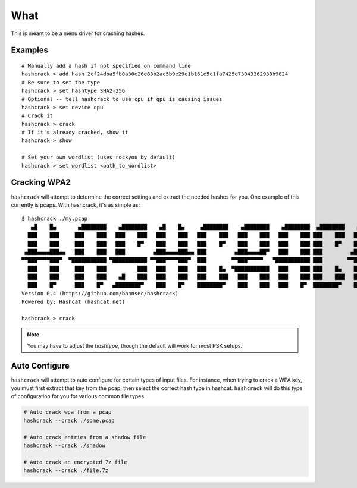 ====
What
====
This is meant to be a menu driver for crashing hashes.

Examples
========

::

    # Manually add a hash if not specified on command line
    hashcrack > add hash 2cf24dba5fb0a30e26e83b2ac5b9e29e1b161e5c1fa7425e73043362938b9824
    # Be sure to set the type
    hashcrack > set hashtype SHA2-256
    # Optional -- tell hashcrack to use cpu if gpu is causing issues
    hashcrack > set device cpu
    # Crack it
    hashcrack > crack
    # If it's already cracked, show it
    hashcrack > show

    # Set your own wordlist (uses rockyou by default)
    hashcrack > set wordlist <path_to_wordlist>

Cracking WPA2
=============

``hashcrack`` will attempt to determine the correct settings and extract the
needed hashes for you. One example of this currently is pcaps. With hashcrack,
it's as simple as::

    $ hashcrack ./my.pcap
       ▄█    █▄       ▄████████    ▄████████    ▄█    █▄     ▄████████    ▄████████    ▄████████  ▄████████    ▄█   ▄█▄
      ███    ███     ███    ███   ███    ███   ███    ███   ███    ███   ███    ███   ███    ███ ███    ███   ███ ▄███▀
      ███    ███     ███    ███   ███    █▀    ███    ███   ███    █▀    ███    ███   ███    ███ ███    █▀    ███▐██▀
     ▄███▄▄▄▄███▄▄   ███    ███   ███         ▄███▄▄▄▄███▄▄ ███         ▄███▄▄▄▄██▀   ███    ███ ███         ▄█████▀
    ▀▀███▀▀▀▀███▀  ▀███████████ ▀███████████ ▀▀███▀▀▀▀███▀  ███        ▀▀███▀▀▀▀▀   ▀███████████ ███        ▀▀█████▄
      ███    ███     ███    ███          ███   ███    ███   ███    █▄  ▀███████████   ███    ███ ███    █▄    ███▐██▄
      ███    ███     ███    ███    ▄█    ███   ███    ███   ███    ███   ███    ███   ███    ███ ███    ███   ███ ▀███▄
      ███    █▀      ███    █▀   ▄████████▀    ███    █▀    ████████▀    ███    ███   ███    █▀  ████████▀    ███   ▀█▀
    Version 0.4 (https://github.com/bannsec/hashcrack)
    Powered by: Hashcat (hashcat.net)

    hashcrack > crack

.. note::

    You may have to adjust the `hashtype`, though the default will work for
    most PSK setups.

Auto Configure
==============

``hashcrack`` will attempt to auto configure for certain types of input files.
For instance, when trying to crack a WPA key, you must first extract that key
from the pcap, then select the correct hash type in hashcat. ``hashcrack`` will
do this type of configuration for you for various common file types.

.. code-block:: sh

    # Auto crack wpa from a pcap
    hashcrack --crack ./some.pcap

    # Auto crack entries from a shadow file
    hashcrack --crack ./shadow

    # Auto crack an encrypted 7z file
    hashcrack --crack ./file.7z
